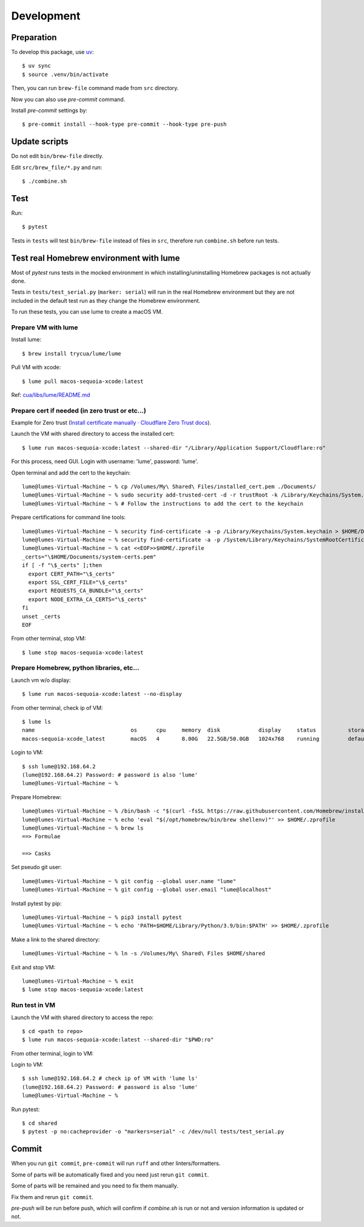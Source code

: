 Development
===========

Preparation
-----------

To develop this package, use `uv <https://docs.astral.sh/uv/>`_::

    $ uv sync
    $ source .venv/bin/activate

Then, you can run ``brew-file`` command made from ``src`` directory.

Now you can also use `pre-commit` command.

Install `pre-commit` settings by::

    $ pre-commit install --hook-type pre-commit --hook-type pre-push


Update scripts
--------------

Do not edit ``bin/brew-file`` directly.

Edit ``src/brew_file/*.py`` and run::

    $ ./combine.sh


Test
----

Run::

    $ pytest


Tests in ``tests`` will test ``bin/brew-file`` instead of files in ``src``, therefore run ``combine.sh`` before run tests.


Test real Homebrew environment with lume
----------------------------------------

Most of `pytest` runs tests in the mocked environment
in which installing/uninstalling Homebrew packages is not actually done.

Tests in ``tests/test_serial.py`` (``marker: serial``) will run in the real Homebrew environment
but they are not included in the default test run
as they change the Homebrew environment.

To run these tests, you can use lume to create a macOS VM.

Prepare VM with lume
^^^^^^^^^^^^^^^^^^^^

Install lume::

    $ brew install trycua/lume/lume

Pull VM with xcode::

    $ lume pull macos-sequoia-xcode:latest

Ref: `cua/libs/lume/README.md <https://github.com/trycua/cua/blob/main/libs/lume/README.md>`_

Prepare cert if needed (in zero trust or etc...)
^^^^^^^^^^^^^^^^^^^^^^^^^^^^^^^^^^^^^^^^^^^^^^^^

Example for Zero trust (`Install certificate manually · Cloudflare Zero Trust docs <https://developers.cloudflare.com/cloudflare-one/connections/connect-devices/user-side-certificates/manual-deployment/>`_).

Launch the VM with shared directory to access the installed cert::

    $ lume run macos-sequoia-xcode:latest --shared-dir "/Library/Application Support/Cloudflare:ro"


For this process, need GUI.
Login with username: 'lume', password: 'lume'.

Open terminal and add the cert to the keychain::

    lume@lumes-Virtual-Machine ~ % cp /Volumes/My\ Shared\ Files/installed_cert.pem ./Documents/
    lume@lumes-Virtual-Machine ~ % sudo security add-trusted-cert -d -r trustRoot -k /Library/Keychains/System.keychain ./Documents/installed_cert.pem
    lume@lumes-Virtual-Machine ~ % # Follow the instructions to add the cert to the keychain

Prepare certifications for command line tools::

    lume@lumes-Virtual-Machine ~ % security find-certificate -a -p /Library/Keychains/System.keychain > $HOME/Documents/system-certs.pem
    lume@lumes-Virtual-Machine ~ % security find-certificate -a -p /System/Library/Keychains/SystemRootCertificates.keychain >> $HOME/Documents/system-certs.pem
    lume@lumes-Virtual-Machine ~ % cat <<EOF>>$HOME/.zprofile
    _certs="\$HOME/Documents/system-certs.pem"
    if [ -f "\$_certs" ];then
      export CERT_PATH="\$_certs"
      export SSL_CERT_FILE="\$_certs"
      export REQUESTS_CA_BUNDLE="\$_certs"
      export NODE_EXTRA_CA_CERTS="\$_certs"
    fi
    unset _certs
    EOF


From other terminal, stop VM::

    $ lume stop macos-sequoia-xcode:latest

Prepare Homebrew, python libraries, etc...
^^^^^^^^^^^^^^^^^^^^^^^^^^^^^^^^^^^^^^^^^^

Launch vm w/o display::

    $ lume run macos-sequoia-xcode:latest --no-display

From other terminal, check ip of VM::

    $ lume ls
    name                              os      cpu     memory  disk            display     status          storage         ip              vnc
    macos-sequoia-xcode_latest        macOS   4       8.00G   22.5GB/50.0GB   1024x768    running         default         192.168.64.2    vnc://:clear-banana-blue-river@127.0.0.1:56109

Login to VM::

    $ ssh lume@192.168.64.2
    (lume@192.168.64.2) Password: # password is also 'lume'
    lume@lumes-Virtual-Machine ~ %

Prepare Homebrew::

    lume@lumes-Virtual-Machine ~ % /bin/bash -c "$(curl -fsSL https://raw.githubusercontent.com/Homebrew/install/HEAD/install.sh)" # sudo password is also 'lume'
    lume@lumes-Virtual-Machine ~ % echo 'eval "$(/opt/homebrew/bin/brew shellenv)"' >> $HOME/.zprofile
    lume@lumes-Virtual-Machine ~ % brew ls
    ==> Formulae

    ==> Casks

Set pseudo git user::

    lume@lumes-Virtual-Machine ~ % git config --global user.name "lume"
    lume@lumes-Virtual-Machine ~ % git config --global user.email "lume@localhost"

Install pytest by pip::

    lume@lumes-Virtual-Machine ~ % pip3 install pytest
    lume@lumes-Virtual-Machine ~ % echo 'PATH=$HOME/Library/Python/3.9/bin:$PATH' >> $HOME/.zprofile

Make a link to the shared directory::

    lume@lumes-Virtual-Machine ~ % ln -s /Volumes/My\ Shared\ Files $HOME/shared

Exit and stop VM::

    lume@lumes-Virtual-Machine ~ % exit
    $ lume stop macos-sequoia-xcode:latest


Run test in VM
^^^^^^^^^^^^^^

Launch the VM with shared directory to access the repo::

    $ cd <path to repo>
    $ lume run macos-sequoia-xcode:latest --shared-dir "$PWD:ro"


From other terminal, login to VM::

Login to VM::

    $ ssh lume@192.168.64.2 # check ip of VM with 'lume ls'
    (lume@192.168.64.2) Password: # password is also 'lume'
    lume@lumes-Virtual-Machine ~ %

Run pytest::

    $ cd shared
    $ pytest -p no:cacheprovider -o "markers=serial" -c /dev/null tests/test_serial.py


Commit
------

When you run ``git commit``, ``pre-commit`` will run ``ruff`` and other linters/formatters.

Some of parts will be automatically fixed
and you need just rerun ``git commit``.

Some of parts will be remained and you need to fix them manually.

Fix them and rerun ``git commit``.

`pre-push` will be run before push, which will confirm if `combine.sh` is run or not and version information is updated or not.
